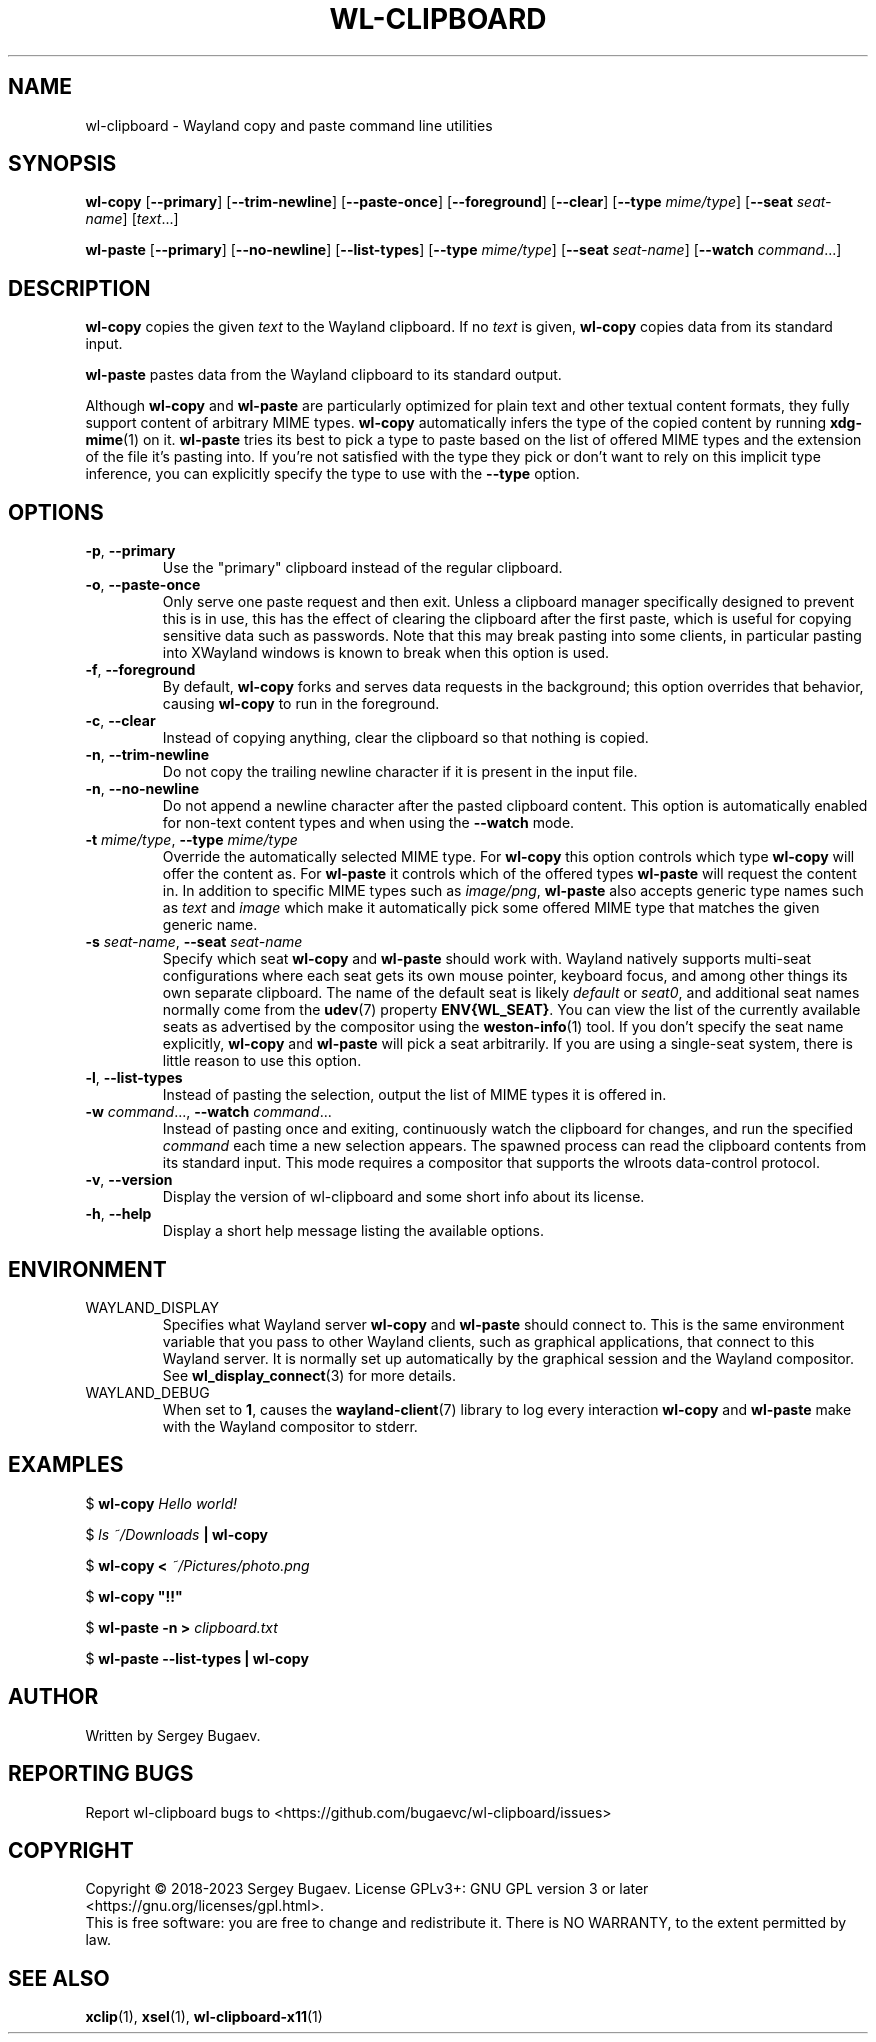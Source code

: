 .TH WL-CLIPBOARD 1 2023-03-04 wl-clipboard
.SH NAME
wl-clipboard \- Wayland copy and paste command line utilities
.SH SYNOPSIS
.B wl-copy
[\fB--primary\fR]
[\fB--trim-newline\fR]
[\fB--paste-once\fR]
[\fB--foreground\fR]
[\fB--clear\fR]
[\fB--type \fImime/type\fR]
[\fB--seat \fIseat-name\fR]
[\fItext\fR...]
.PP
.B wl-paste
[\fB--primary\fR]
[\fB--no-newline\fR]
[\fB--list-types\fR]
[\fB--type \fImime/type\fR]
[\fB--seat \fIseat-name\fR]
[\fB--watch \fIcommand\fR...\]
.SH DESCRIPTION
\fBwl-copy\fR copies the given \fItext\fR to the Wayland clipboard.
If no \fItext\fR is given, \fBwl-copy\fR copies data from its standard input.
.PP
\fBwl-paste\fR pastes data from the Wayland clipboard to its standard output.
.PP
Although \fBwl-copy\fR and \fBwl-paste\fR are particularly optimized for plain
text and other textual content formats, they fully support content of arbitrary
MIME types. \fBwl-copy\fR automatically infers the type of the copied content by
running \fBxdg-mime\fR(1) on it. \fBwl-paste\fR tries its best to pick a type to
paste based on the list of offered MIME types and the extension of the file it's
pasting into. If you're not satisfied with the type they pick or don't want to
rely on this implicit type inference, you can explicitly specify the type to use
with the \fB--type\fR option.
.SH OPTIONS
.TP
\fB-p\fR, \fB--primary
Use the "primary" clipboard instead of the regular clipboard.
.TP
\fB-o\fR, \fB--paste-once
Only serve one paste request and then exit. Unless a clipboard manager
specifically designed to prevent this is in use, this has the effect of clearing
the clipboard after the first paste, which is useful for copying sensitive data
such as passwords. Note that this may break pasting into some clients, in
particular pasting into XWayland windows is known to break when this option is
used.
.TP
\fB-f\fR, \fB--foreground
By default, \fBwl-copy\fR forks and serves data requests in the background; this
option overrides that behavior, causing \fBwl-copy\fR to run in the foreground.
.TP
\fB-c\fR, \fB--clear
Instead of copying anything, clear the clipboard so that nothing is copied.
.TP
\fB-n\fR, \fB--trim-newline
Do not copy the trailing newline character if it is present in the input file.
.TP
\fB-n\fR, \fB--no-newline
Do not append a newline character after the pasted clipboard content. This
option is automatically enabled for non-text content types and when using the
\fB--watch\fR mode.
.TP
\fB-t\fI mime/type\fR, \fB--type\fI mime/type
Override the automatically selected MIME type. For \fBwl-copy\fR this option
controls which type \fBwl-copy\fR will offer the content as. For \fBwl-paste\fR
it controls which of the offered types \fBwl-paste\fR will request the content
in. In addition to specific MIME types such as \fIimage/png\fR, \fBwl-paste\fR
also accepts generic type names such as \fItext\fR and \fIimage\fR which make it
automatically pick some offered MIME type that matches the given generic name.
.TP
\fB-s\fI seat-name\fR, \fB--seat\fI seat-name
Specify which seat \fBwl-copy\fR and \fBwl-paste\fR should work with. Wayland
natively supports multi-seat configurations where each seat gets its own mouse
pointer, keyboard focus, and among other things its own separate clipboard. The
name of the default seat is likely \fIdefault\fR or \fIseat0\fR, and additional
seat names normally come from the
.BR udev (7)
property \fBENV{WL_SEAT}\fR. You can view the list of the currently available
seats as advertised by the compositor using the
.BR weston-info (1)
tool. If you don't specify the seat name explicitly, \fBwl-copy\fR and
\fBwl-paste\fR will pick a seat arbitrarily. If you are using a single-seat
system, there is little reason to use this option.
.TP
\fB-l\fR, \fB--list-types
Instead of pasting the selection, output the list of MIME types it is offered
in.
.TP
\fB-w\fI command\fR..., \fB--watch \fIcommand\fR...
Instead of pasting once and exiting, continuously watch the clipboard for
changes, and run the specified \fIcommand\fR each time a new selection appears.
The spawned process can read the clipboard contents from its standard input.
This mode requires a compositor that supports the wlroots data-control protocol.
.TP
\fB-v\fR, \fB--version
Display the version of wl-clipboard and some short info about its license.
.TP
\fB-h\fR, \fB--help
Display a short help message listing the available options.
.SH ENVIRONMENT
.TP
WAYLAND_DISPLAY
Specifies what Wayland server \fBwl-copy\fR and \fBwl-paste\fR should connect
to. This is the same environment variable that you pass to other Wayland
clients, such as graphical applications, that connect to this Wayland server. It
is normally set up automatically by the graphical session and the Wayland
compositor. See
.BR wl_display_connect (3)
for more details.
.TP
WAYLAND_DEBUG
When set to \fB1\fR, causes the \fBwayland-client\fR(7) library to log every
interaction \fBwl-copy\fR and \fBwl-paste\fR make with the Wayland compositor to
stderr.
.SH EXAMPLES
$
.BI wl-copy " Hello world!"
.PP
$
.IB "ls ~/Downloads" " | wl-copy"
.PP
$
.BI "wl-copy < " ~/Pictures/photo.png
.PP
$
.B wl-copy \(dq!!\(dq
.PP
$
.BI "wl-paste -n > " clipboard.txt
.PP
$
.B wl-paste --list-types | wl-copy
.SH AUTHOR
Written by Sergey Bugaev.
.SH REPORTING BUGS
Report wl-clipboard bugs to <https://github.com/bugaevc/wl-clipboard/issues>
.SH COPYRIGHT
Copyright \(co 2018-2023 Sergey Bugaev.
License GPLv3+: GNU GPL version 3 or later <https://gnu.org/licenses/gpl.html>.
.br
This is free software: you are free to change and redistribute it.
There is NO WARRANTY, to the extent permitted by law.
.SH SEE ALSO
.BR xclip (1),
.BR xsel (1),
.BR wl-clipboard-x11 (1)
